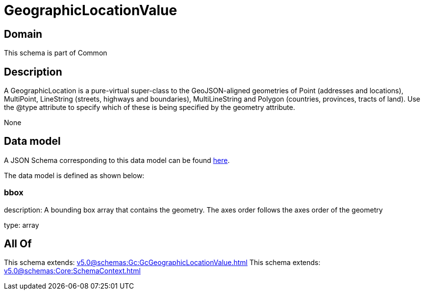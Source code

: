 = GeographicLocationValue

[#domain]
== Domain

This schema is part of Common

[#description]
== Description

A GeographicLocation is a pure-virtual super-class to the GeoJSON-aligned geometries of Point (addresses and locations), MultiPoint, LineString (streets, highways and boundaries), MultiLineString and Polygon (countries, provinces, tracts of land). Use the @type attribute to specify which of these is being specified by the geometry attribute.

None

[#data_model]
== Data model

A JSON Schema corresponding to this data model can be found https://tmforum.org[here].

The data model is defined as shown below:


=== bbox
description: A bounding box array that contains the geometry. The axes order follows the axes order of the geometry

type: array


[#all_of]
== All Of

This schema extends: xref:v5.0@schemas:Gc:GcGeographicLocationValue.adoc[]
This schema extends: xref:v5.0@schemas:Core:SchemaContext.adoc[]
